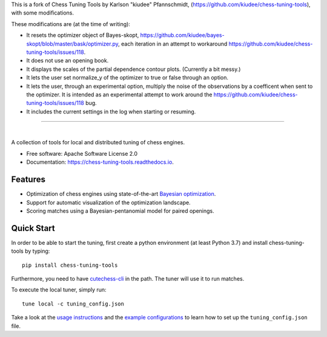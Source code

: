 This is a fork of Chess Tuning Tools by Karlson "kiudee" Pfannschmidt, (https://github.com/kiudee/chess-tuning-tools), with some modifications. 

These modifications are (at the time of writing):

* It resets the optimizer object of Bayes-skopt, https://github.com/kiudee/bayes-skopt/blob/master/bask/optimizer.py, each iteration in an attempt to workaround https://github.com/kiudee/chess-tuning-tools/issues/118.
* It does not use an opening book.
* It displays the scales of the partial dependence contour plots. (Currently a bit messy.)
* It lets the user set normalize_y of the optimizer to true or false through an option.
* It lets the user, through an experimental option, multiply the noise of the observations by a coefficent when sent to the optimizer. 
  It is intended as an experimental attempt to work around the https://github.com/kiudee/chess-tuning-tools/issues/118 bug.
* It includes the current settings in the log when starting or resuming. 

---------------


.. image:: https://raw.githubusercontent.com/kiudee/chess-tuning-tools/master/docs/_static/logo.png

|

.. image:: https://img.shields.io/pypi/v/chess-tuning-tools.svg?style=flat-square
        :target: https://pypi.python.org/pypi/chess-tuning-tools

.. image:: https://img.shields.io/travis/com/kiudee/chess-tuning-tools?style=flat-square
        :target: https://travis-ci.com/github/kiudee/chess-tuning-tools

.. image:: https://readthedocs.org/projects/chess-tuning-tools/badge/?version=latest&style=flat-square
        :target: https://chess-tuning-tools.readthedocs.io/en/latest/?badge=latest
        :alt: Documentation Status


A collection of tools for local and distributed tuning of chess engines.


* Free software: Apache Software License 2.0
* Documentation: https://chess-tuning-tools.readthedocs.io.


Features
--------

* Optimization of chess engines using state-of-the-art `Bayesian optimization <https://github.com/kiudee/bayes-skopt>`_.
* Support for automatic visualization of the optimization landscape.
* Scoring matches using a Bayesian-pentanomial model for paired openings.

Quick Start
-----------

In order to be able to start the tuning, first create a python
environment (at least Python 3.7) and install chess-tuning-tools by typing::

   pip install chess-tuning-tools

Furthermore, you need to have `cutechess-cli <https://github.com/cutechess/cutechess>`_
in the path. The tuner will use it to run matches.

To execute the local tuner, simply run::

   tune local -c tuning_config.json

Take a look at the `usage instructions`_ and the `example configurations`_ to
learn how to set up the ``tuning_config.json`` file.


.. _example configurations: https://github.com/kiudee/chess-tuning-tools/tree/master/examples
.. _usage instructions: https://chess-tuning-tools.readthedocs.io/en/latest/usage.html
